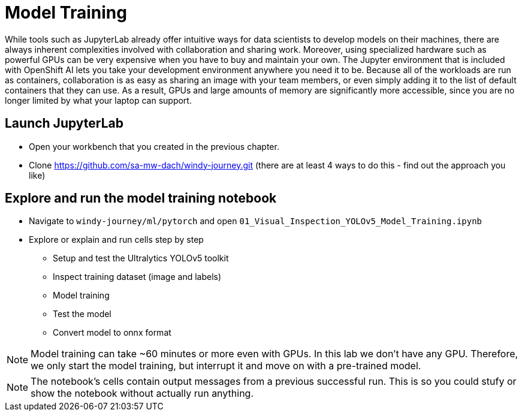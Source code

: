 = Model Training

While tools such as JupyterLab already offer intuitive ways for data scientists to develop models on their machines, there are always inherent complexities involved with collaboration and sharing work. Moreover, using specialized hardware such as powerful GPUs can be very expensive when you have to buy and maintain your own. The Jupyter environment that is included with OpenShift AI lets you take your development environment anywhere you need it to be. Because all of the workloads are run as containers, collaboration is as easy as sharing an image with your team members, or even simply adding it to the list of default containers that they can use. As a result, GPUs and large amounts of memory are significantly more accessible, since you are no longer limited by what your laptop can support.

== Launch JupyterLab
* Open your workbench that you created in the previous chapter.
* Clone https://github.com/sa-mw-dach/windy-journey.git (there are at least 4 ways to do this - find out the approach you like)

== Explore and run the model training notebook

* Navigate to `windy-journey/ml/pytorch` and open `01_Visual_Inspection_YOLOv5_Model_Training.ipynb`
* Explore or explain and run cells step by step
 ** Setup and test the Ultralytics YOLOv5 toolkit
 ** Inspect training dataset (image and labels)
 ** Model training
 ** Test the model
 ** Convert model to onnx format

NOTE: Model training can take ~60 minutes or more even with GPUs. In this lab we don't have any GPU. Therefore, we only start the model training, but interrupt it and move on with a pre-trained model.

NOTE: The notebook's cells contain output messages from a previous successful run. This is so you could stufy or show the notebook without actually run anything.

